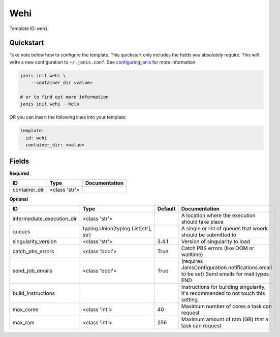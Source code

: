 Wehi
====

Template ID: ``wehi``



Quickstart
-----------

Take note below how to configure the template. This quickstart only includes the fields you absolutely require. This will write a new configuration to ``~/.janis.conf``. See `configuring janis <https://janis.readthedocs.io/en/latest/references/configuration.html>`__ for more information.

.. code-block:: bash

   janis init wehi \
       --container_dir <value>
   
   # or to find out more information
   janis init wehi --help

OR you can insert the following lines into your template:

.. code-block:: yaml

   template:
     id: wehi
     container_dir: <value>



Fields
-------

**Required**

=============  =============  ===============
ID             Type           Documentation
=============  =============  ===============
container_dir  <class 'str'>
=============  =============  ===============

**Optional**

==========================  ===================================  =========  ==========================================================================================
ID                          Type                                 Default    Documentation
==========================  ===================================  =========  ==========================================================================================
intermediate_execution_dir  <class 'str'>                                   A location where the execution should take place
queues                      typing.Union[typing.List[str], str]             A single or list of queues that woork should be submitted to
singularity_version         <class 'str'>                        3.4.1      Version of singularity to load
catch_pbs_errors            <class 'bool'>                       True       Catch PBS errors (like OOM or walltime)
send_job_emails             <class 'bool'>                       True       (requires JanisConfiguration.notifications.email to be set) Send emails for mail types END
build_instructions                                                          Instructions for building singularity, it's recommended to not touch this setting.
max_cores                   <class 'int'>                        40         Maximum number of cores a task can request
max_ram                     <class 'int'>                        256        Maximum amount of ram (GB) that a task can request
==========================  ===================================  =========  ==========================================================================================

